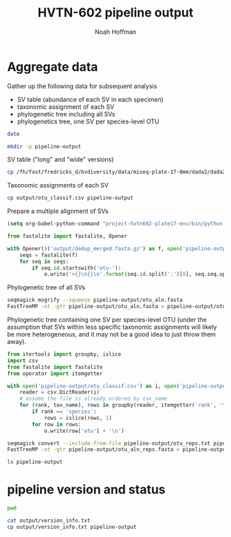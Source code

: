 #+TITLE: HVTN-602 pipeline output
#+AUTHOR: Noah Hoffman

* Aggregate data

Gather up the following data for subsequent analysis

- SV table (abundance of each SV in each specimen)
- taxonomic assignment of each SV
- phylogenetic tree including all SVs
- phylogenetics tree, one SV per species-level OTU

#+BEGIN_SRC sh
date
#+END_SRC

#+BEGIN_SRC sh
mkdir -p pipeline-output
#+END_SRC

#+RESULTS:

SV table ("long" and "wide" versions)

#+BEGIN_SRC sh
cp /fh/fast/fredricks_d/bvdiversity/data/miseq-plate-17-0mm/dada2/dada2_otu_table*.csv pipeline-output
#+END_SRC

Taxonomic assignments of each SV

#+BEGIN_SRC sh
cp output/otu_classif.csv pipeline-output
#+END_SRC

Prepare a multiple alignment of SVs

#+BEGIN_SRC emacs-lisp :export none :eval yes
(setq org-babel-python-command "project-hvtn602-plate17-env/bin/python -i -c \"import sys; sys.stderr = sys.stdout\"")
#+END_SRC

#+BEGIN_SRC python
from fastalite import fastalite, Opener

with Opener()('output/dedup_merged.fasta.gz') as f, open('pipeline-output/otu_aln.fasta', 'w') as o:
    seqs = fastalite(f)
    for seq in seqs:
        if seq.id.startswith('otu-'):
            o.write('>{}\n{}\n'.format(seq.id.split(':')[0], seq.seq.upper()))
#+END_SRC

Phylogenetic tree of all SVs

#+BEGIN_SRC sh :export none :eval yes
seqmagick mogrify --squeeze pipeline-output/otu_aln.fasta
FastTreeMP -nt -gtr pipeline-output/otu_aln.fasta > pipeline-output/otus.tre
#+END_SRC

Phylogenetic tree containing one SV per species-level OTU (under the
assumption that SVs within less specific taxonomic assignments will
likely be more heterogeneous, and it may not be a good idea to just
throw them away).

#+BEGIN_SRC python :results output
from itertools import groupby, islice
import csv
from fastalite import fastalite
from operator import itemgetter

with open('pipeline-output/otu_classif.csv') as i, open('pipeline-output/otu_reps.txt', 'w') as o:
    reader = csv.DictReader(i)
    # assume the file is already ordered by tax_name
    for (rank, tax_name), rows in groupby(reader, itemgetter('rank', 'tax_name')):
        if rank == 'species':
            rows = islice(rows, 1)
        for row in rows:
            o.write(row['otu'] + '\n')
#+END_SRC

#+BEGIN_SRC sh
seqmagick convert --include-from-file pipeline-output/otu_reps.txt pipeline-output/otu_aln.fasta pipeline-output/otu_aln_reps.fasta
FastTreeMP -nt -gtr pipeline-output/otu_aln_reps.fasta > pipeline-output/otu_reps.tre
#+END_SRC

#+BEGIN_SRC sh :results output
ls pipeline-output
#+END_SRC

#+RESULTS:
: dada2_otu_table.csv
: dada2_otu_table_long.csv

* pipeline version and status

#+BEGIN_SRC sh
pwd
#+END_SRC

#+RESULTS:
: /fh/fast/fredricks_d/bvdiversity/project-hvtn602-plate17

#+BEGIN_SRC sh :results output
cat output/version_info.txt
cp output/version_info.txt pipeline-output
#+END_SRC

